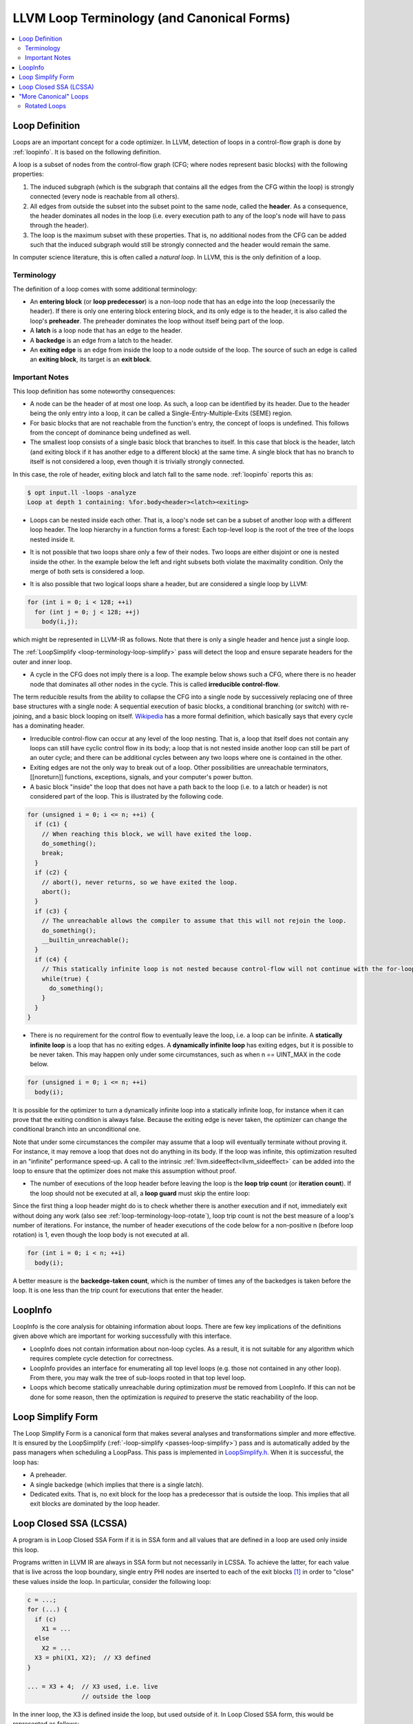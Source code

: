.. _loop-terminology:

===========================================
LLVM Loop Terminology (and Canonical Forms)
===========================================

.. contents::
   :local:

Loop Definition
===============

Loops are an important concept for a code optimizer. In LLVM, detection
of loops in a control-flow graph is done by :ref:`loopinfo`. It is based
on the following definition.

A loop is a subset of nodes from the control-flow graph (CFG; where
nodes represent basic blocks) with the following properties:

1. The induced subgraph (which is the subgraph that contains all the
   edges from the CFG within the loop) is strongly connected
   (every node is reachable from all others).

2. All edges from outside the subset into the subset point to the same
   node, called the **header**. As a consequence, the header dominates
   all nodes in the loop (i.e. every execution path to any of the loop's
   node will have to pass through the header).

3. The loop is the maximum subset with these properties. That is, no
   additional nodes from the CFG can be added such that the induced
   subgraph would still be strongly connected and the header would
   remain the same.

In computer science literature, this is often called a *natural loop*.
In LLVM, this is the only definition of a loop.


Terminology
-----------

The definition of a loop comes with some additional terminology:

* An **entering block** (or **loop predecessor**) is a non-loop node
  that has an edge into the loop (necessarily the header). If there is
  only one entering block entering block, and its only edge is to the
  header, it is also called the loop's **preheader**. The preheader
  dominates the loop without itself being part of the loop.

* A **latch** is a loop node that has an edge to the header.

* A **backedge** is an edge from a latch to the header.

* An **exiting edge** is an edge from inside the loop to a node outside
  of the loop. The source of such an edge is called an **exiting block**, its
  target is an **exit block**.

.. image:: ./loop-terminology.svg
   :width: 400 px


Important Notes
---------------

This loop definition has some noteworthy consequences:

* A node can be the header of at most one loop. As such, a loop can be
  identified by its header. Due to the header being the only entry into
  a loop, it can be called a Single-Entry-Multiple-Exits (SEME) region.


* For basic blocks that are not reachable from the function's entry, the
  concept of loops is undefined. This follows from the concept of
  dominance being undefined as well.


* The smallest loop consists of a single basic block that branches to
  itself. In this case that block is the header, latch (and exiting
  block if it has another edge to a different block) at the same time.
  A single block that has no branch to itself is not considered a loop,
  even though it is trivially strongly connected.

.. image:: ./loop-single.svg
   :width: 300 px

In this case, the role of header, exiting block and latch fall to the
same node. :ref:`loopinfo` reports this as:

.. code-block:: console

  $ opt input.ll -loops -analyze
  Loop at depth 1 containing: %for.body<header><latch><exiting>


* Loops can be nested inside each other. That is, a loop's node set can
  be a subset of another loop with a different loop header. The loop
  hierarchy in a function forms a forest: Each top-level loop is the
  root of the tree of the loops nested inside it.

.. image:: ./loop-nested.svg
   :width: 350 px


* It is not possible that two loops share only a few of their nodes.
  Two loops are either disjoint or one is nested inside the other. In
  the example below the left and right subsets both violate the
  maximality condition. Only the merge of both sets is considered a loop.

.. image:: ./loop-nonmaximal.svg
   :width: 250 px


* It is also possible that two logical loops share a header, but are
  considered a single loop by LLVM:

.. code-block:: C

  for (int i = 0; i < 128; ++i)
    for (int j = 0; j < 128; ++j)
      body(i,j);

which might be represented in LLVM-IR as follows. Note that there is
only a single header and hence just a single loop.

.. image:: ./loop-merge.svg
   :width: 400 px

The :ref:`LoopSimplify <loop-terminology-loop-simplify>` pass will
detect the loop and ensure separate headers for the outer and inner loop.

.. image:: ./loop-separate.svg
   :width: 400 px

* A cycle in the CFG does not imply there is a loop. The example below
  shows such a CFG, where there is no header node that dominates all
  other nodes in the cycle. This is called **irreducible control-flow**.

.. image:: ./loop-irreducible.svg
   :width: 150 px

The term reducible results from the ability to collapse the CFG into a
single node by successively replacing one of three base structures with
a single node: A sequential execution of basic blocks, a conditional
branching (or switch) with re-joining, and a basic block looping on itself.
`Wikipedia <https://en.wikipedia.org/wiki/Control-flow_graph#Reducibility>`_
has a more formal definition, which basically says that every cycle has
a dominating header.


* Irreducible control-flow can occur at any level of the loop nesting.
  That is, a loop that itself does not contain any loops can still have
  cyclic control flow in its body; a loop that is not nested inside
  another loop can still be part of an outer cycle; and there can be
  additional cycles between any two loops where one is contained in the other.


* Exiting edges are not the only way to break out of a loop. Other
  possibilities are unreachable terminators, [[noreturn]] functions,
  exceptions, signals, and your computer's power button.


* A basic block "inside" the loop that does not have a path back to the
  loop (i.e. to a latch or header) is not considered part of the loop.
  This is illustrated by the following code.

.. code-block:: C

  for (unsigned i = 0; i <= n; ++i) {
    if (c1) {
      // When reaching this block, we will have exited the loop.
      do_something();
      break;
    }
    if (c2) {
      // abort(), never returns, so we have exited the loop.
      abort();
    }
    if (c3) {
      // The unreachable allows the compiler to assume that this will not rejoin the loop.
      do_something();
      __builtin_unreachable();
    }
    if (c4) {
      // This statically infinite loop is not nested because control-flow will not continue with the for-loop.
      while(true) {
        do_something();
      }
    }
  }


* There is no requirement for the control flow to eventually leave the
  loop, i.e. a loop can be infinite. A **statically infinite loop** is a
  loop that has no exiting edges. A **dynamically infinite loop** has
  exiting edges, but it is possible to be never taken. This may happen
  only under some circumstances, such as when n == UINT_MAX in the code
  below.

.. code-block:: C

  for (unsigned i = 0; i <= n; ++i)
    body(i);

It is possible for the optimizer to turn a dynamically infinite loop
into a statically infinite loop, for instance when it can prove that the
exiting condition is always false. Because the exiting edge is never
taken, the optimizer can change the conditional branch into an
unconditional one.

Note that under some circumstances the compiler may assume that a loop will
eventually terminate without proving it. For instance, it may remove a loop
that does not do anything in its body. If the loop was infinite, this
optimization resulted in an "infinite" performance speed-up. A call
to the intrinsic :ref:`llvm.sideeffect<llvm_sideeffect>` can be added
into the loop to ensure that the optimizer does not make this assumption
without proof.


* The number of executions of the loop header before leaving the loop is
  the **loop trip count** (or **iteration count**). If the loop should
  not be executed at all, a **loop guard** must skip the entire loop:

.. image:: ./loop-guard.svg
   :width: 500 px

Since the first thing a loop header might do is to check whether there
is another execution and if not, immediately exit without doing any work
(also see :ref:`loop-terminology-loop-rotate`), loop trip count is not
the best measure of a loop's number of iterations. For instance, the
number of header executions of the code below for a non-positive n
(before loop rotation) is 1, even though the loop body is not executed
at all.

.. code-block:: C

  for (int i = 0; i < n; ++i)
    body(i);

A better measure is the **backedge-taken count**, which is the number of
times any of the backedges is taken before the loop. It is one less than
the trip count for executions that enter the header.


.. _loopinfo:

LoopInfo
========

LoopInfo is the core analysis for obtaining information about loops.
There are few key implications of the definitions given above which
are important for working successfully with this interface.

* LoopInfo does not contain information about non-loop cycles.  As a
  result, it is not suitable for any algorithm which requires complete
  cycle detection for correctness.

* LoopInfo provides an interface for enumerating all top level loops
  (e.g. those not contained in any other loop).  From there, you may
  walk the tree of sub-loops rooted in that top level loop.

* Loops which become statically unreachable during optimization *must*
  be removed from LoopInfo. If this can not be done for some reason,
  then the optimization is *required* to preserve the static
  reachability of the loop.


.. _loop-terminology-loop-simplify:

Loop Simplify Form
==================

The Loop Simplify Form is a canonical form that makes
several analyses and transformations simpler and more effective.
It is ensured by the LoopSimplify
(:ref:`-loop-simplify <passes-loop-simplify>`) pass and is automatically
added by the pass managers when scheduling a LoopPass.
This pass is implemented in
`LoopSimplify.h <https://llvm.org/doxygen/LoopSimplify_8h_source.html>`_.
When it is successful, the loop has:

* A preheader.
* A single backedge (which implies that there is a single latch).
* Dedicated exits. That is, no exit block for the loop
  has a predecessor that is outside the loop. This implies
  that all exit blocks are dominated by the loop header.

.. _loop-terminology-lcssa:

Loop Closed SSA (LCSSA)
=======================

A program is in Loop Closed SSA Form if it is in SSA form
and all values that are defined in a loop are used only inside
this loop.

Programs written in LLVM IR are always in SSA form but not necessarily
in LCSSA. To achieve the latter, for each value that is live across the
loop boundary, single entry PHI nodes are inserted to each of the exit blocks
[#lcssa-construction]_ in order to "close" these values inside the loop.
In particular, consider the following loop:

.. code-block:: C

    c = ...;
    for (...) {
      if (c)
        X1 = ...
      else
        X2 = ...
      X3 = phi(X1, X2);  // X3 defined
    }

    ... = X3 + 4;  // X3 used, i.e. live
                   // outside the loop

In the inner loop, the X3 is defined inside the loop, but used
outside of it. In Loop Closed SSA form, this would be represented as follows:

.. code-block:: C

    c = ...;
    for (...) {
      if (c)
        X1 = ...
      else
        X2 = ...
      X3 = phi(X1, X2);
    }
    X4 = phi(X3);

    ... = X4 + 4;

This is still valid LLVM; the extra phi nodes are purely redundant,
but all LoopPass'es are required to preserve them.
This form is ensured by the LCSSA (:ref:`-lcssa <passes-lcssa>`)
pass and is added automatically by the LoopPassManager when
scheduling a LoopPass.
After the loop optimizations are done, these extra phi nodes
will be deleted by :ref:`-instcombine <passes-instcombine>`.

Note that an exit block is outside of a loop, so how can such a phi "close"
the value inside the loop since it uses it outside of it ? First of all,
for phi nodes, as
`mentioned in the LangRef <https://llvm.org/docs/LangRef.html#id311>`_:
"the use of each incoming value is deemed to occur on the edge from the
corresponding predecessor block to the current block". Now, an
edge to an exit block is considered outside of the loop because
if we take that edge, it leads us clearly out of the loop.

However, an edge doesn't actually contain any IR, so in source code,
we have to choose a convention of whether the use happens in
the current block or in the respective predecessor. For LCSSA's purpose,
we consider the use happens in the latter (so as to consider the
use inside) [#point-of-use-phis]_.

The major benefit of LCSSA is that it makes many other loop optimizations
simpler.

First of all, a simple observation is that if one needs to see all
the outside users, they can just iterate over all the (loop closing)
PHI nodes in the exit blocks (the alternative would be to
scan the def-use chain [#def-use-chain]_ of all instructions in the loop).

Then, consider for example
:ref:`-loop-unswitch <passes-loop-unswitch>` ing the loop above.
Because it is in LCSSA form, we know that any value defined inside of
the loop will be used either only inside the loop or in a loop closing
PHI node. In this case, the only loop closing PHI node is X4.
This means that we can just copy the loop and change the X4
accordingly, like so:

.. code-block:: C

    c = ...;
    if (c) {
      for (...) {
        if (true)
          X1 = ...
        else
          X2 = ...
        X3 = phi(X1, X2);
      }
    } else {
      for (...) {
        if (false)
          X1' = ...
        else
          X2' = ...
        X3' = phi(X1', X2');
      }
    }
    X4 = phi(X3, X3')

Now, all uses of X4 will get the updated value (in general,
if a loop is in LCSSA form, in any loop transformation,
we only need to update the loop closing PHI nodes for the changes
to take effect).  If we did not have Loop Closed SSA form, it means that X3 could
possibly be used outside the loop. So, we would have to introduce the
X4 (which is the new X3) and replace all uses of X3 with that.
However, we should note that because LLVM keeps a def-use chain
[#def-use-chain]_ for each Value, we wouldn't need
to perform data-flow analysis to find and replace all the uses
(there is even a utility function, replaceAllUsesWith(),
that performs this transformation by iterating the def-use chain).

Another important advantage is that the behavior of all uses
of an induction variable is the same.  Without this, you need to
distinguish the case when the variable is used outside of
the loop it is defined in, for example:

.. code-block:: C

  for (i = 0; i < 100; i++) {
    for (j = 0; j < 100; j++) {
      k = i + j;
      use(k);    // use 1
    }
    use(k);      // use 2
  }

Looking from the outer loop with the normal SSA form, the first use of k
is not well-behaved, while the second one is an induction variable with
base 100 and step 1.  Although, in practice, and in the LLVM context,
such cases can be handled effectively by SCEV. Scalar Evolution
(:ref:`scalar-evolution <passes-scalar-evolution>`) or SCEV, is a
(analysis) pass that analyzes and categorizes the evolution of scalar
expressions in loops.

In general, it's easier to use SCEV in loops that are in LCSSA form.
The evolution of a scalar (loop-variant) expression that
SCEV can analyze is, by definition, relative to a loop.
An expression is represented in LLVM by an
`llvm::Instruction <https://llvm.org/doxygen/classllvm_1_1Instruction.html>`_.
If the expression is inside two (or more) loops (which can only
happen if the loops are nested, like in the example above) and you want
to get an analysis of its evolution (from SCEV),
you have to also specify relative to what Loop you want it.
Specifically, you have to use
`getSCEVAtScope() <https://llvm.org/doxygen/classllvm_1_1ScalarEvolution.html#a21d6ee82eed29080d911dbb548a8bb68>`_.

However, if all loops are in LCSSA form, each expression is actually
represented by two different llvm::Instructions.  One inside the loop
and one outside, which is the loop-closing PHI node and represents
the value of the expression after the last iteration (effectively,
we break each loop-variant expression into two expressions and so, every
expression is at most in one loop).  You can now just use
`getSCEV() <https://llvm.org/doxygen/classllvm_1_1ScalarEvolution.html#a30bd18ac905eacf3601bc6a553a9ff49>`_.
and which of these two llvm::Instructions you pass to it disambiguates
the context / scope / relative loop.

.. rubric:: Footnotes

.. [#lcssa-construction] To insert these loop-closing PHI nodes, one has to
  (re-)compute dominance frontiers (if the loop has multiple exits).

.. [#point-of-use-phis] Considering the point of use of a PHI entry value
  to be in the respective predecessor is a convention across the whole LLVM.
  The reason is mostly practical; for example it preserves the dominance
  property of SSA. It is also just an overapproximation of the actual
  number of uses; the incoming block could branch to another block in which
  case the value is not actually used but there are no side-effects (it might
  increase its live range which is not relevant in LCSSA though).
  Furthermore, we can gain some intuition if we consider liveness:
  A PHI is *usually* inserted in the current block because the value can't
  be used from this point and onwards (i.e. the current block is a dominance
  frontier). It doesn't make sense to consider that the value is used in
  the current block (because of the PHI) since the value stops being live
  before the PHI. In some sense the PHI definition just "replaces" the original
  value definition and doesn't actually use it. It should be stressed that
  this analogy is only used as an example and does not pose any strict
  requirements. For example, the value might dominate the current block
  but we can still insert a PHI (as we do with LCSSA PHI nodes) *and*
  use the original value afterwards (in which case the two live ranges overlap,
  although in LCSSA (the whole point is that) we never do that).


.. [#def-use-chain] A property of SSA is that there exists a def-use chain
  for each definition, which is a list of all the uses of this definition.
  LLVM implements this property by keeping a list of all the uses of a Value
  in an internal data structure.

"More Canonical" Loops
======================

.. _loop-terminology-loop-rotate:

Rotated Loops
-------------

Loops are rotated by the LoopRotate (:ref:`loop-rotate <passes-loop-rotate>`)
pass, which converts loops into do/while style loops and is
implemented in
`LoopRotation.h <https://llvm.org/doxygen/LoopRotation_8h_source.html>`_.  Example:

.. code-block:: C

  void test(int n) {
    for (int i = 0; i < n; i += 1)
      // Loop body
  }

is transformed to:

.. code-block:: C

  void test(int n) {
    int i = 0;
    do {
      // Loop body
      i += 1;
    } while (i < n);
  }

**Warning**: This transformation is valid only if the compiler
can prove that the loop body will be executed at least once. Otherwise,
it has to insert a guard which will test it at runtime. In the example
above, that would be:

.. code-block:: C

  void test(int n) {
    int i = 0;
    if (n > 0) {
      do {
        // Loop body
        i += 1;
      } while (i < n);
    }
  }

It's important to understand the effect of loop rotation
at the LLVM IR level. We follow with the previous examples
in LLVM IR while also providing a graphical representation
of the control-flow graphs (CFG). You can get the same graphical
results by utilizing the :ref:`view-cfg <passes-view-cfg>` pass.

The initial **for** loop could be translated to:

.. code-block:: none

  define void @test(i32 %n) {
  entry:
    br label %for.header

  for.header:
    %i = phi i32 [ 0, %entry ], [ %i.next, %latch ]
    %cond = icmp slt i32 %i, %n
    br i1 %cond, label %body, label %exit

  body:
    ; Loop body
    br label %latch

  latch:
    %i.next = add nsw i32 %i, 1
    br label %for.header

  exit:
    ret void
  }

.. image:: ./loop-terminology-initial-loop.png
  :width: 400 px

Before we explain how LoopRotate will actually
transform this loop, here's how we could convert
it (by hand) to a do-while style loop.

.. code-block:: none

  define void @test(i32 %n) {
  entry:
    br label %body

  body:
    %i = phi i32 [ 0, %entry ], [ %i.next, %latch ]
    ; Loop body
    br label %latch

  latch:
    %i.next = add nsw i32 %i, 1
    %cond = icmp slt i32 %i.next, %n
    br i1 %cond, label %body, label %exit

  exit:
    ret void
  }

.. image:: ./loop-terminology-rotated-loop.png
  :width: 400 px

Note two things:

* The condition check was moved to the "bottom" of the loop, i.e.
  the latch. This is something that LoopRotate does by copying the header
  of the loop to the latch.
* The compiler in this case can't deduce that the loop will
  definitely execute at least once so the above transformation
  is not valid. As mentioned above, a guard has to be inserted,
  which is something that LoopRotate will do.

This is how LoopRotate transforms this loop:

.. code-block:: none

  define void @test(i32 %n) {
  entry:
    %guard_cond = icmp slt i32 0, %n
    br i1 %guard_cond, label %loop.preheader, label %exit

  loop.preheader:
    br label %body

  body:
    %i2 = phi i32 [ 0, %loop.preheader ], [ %i.next, %latch ]
    br label %latch

  latch:
    %i.next = add nsw i32 %i2, 1
    %cond = icmp slt i32 %i.next, %n
    br i1 %cond, label %body, label %loop.exit

  loop.exit:
    br label %exit

  exit:
    ret void
  }

.. image:: ./loop-terminology-guarded-loop.png
  :width: 500 px

The result is a little bit more complicated than we may expect
because LoopRotate ensures that the loop is in
:ref:`Loop Simplify Form <loop-terminology-loop-simplify>`
after rotation.
In this case, it inserted the %loop.preheader basic block so
that the loop has a preheader and it introduced the %loop.exit
basic block so that the loop has dedicated exits
(otherwise, %exit would be jumped from both %latch and %entry,
but %entry is not contained in the loop).
Note that a loop has to be in Loop Simplify Form beforehand
too for LoopRotate to be applied successfully.

The main advantage of this form is that it allows hoisting
invariant instructions, especially loads, into the preheader.
That could be done in non-rotated loops as well but with
some disadvantages.  Let's illustrate them with an example:

.. code-block:: C

  for (int i = 0; i < n; ++i) {
    auto v = *p;
    use(v);
  }

We assume that loading from p is invariant and use(v) is some
statement that uses v.
If we wanted to execute the load only once we could move it
"out" of the loop body, resulting in this:

.. code-block:: C

  auto v = *p;
  for (int i = 0; i < n; ++i) {
    use(v);
  }

However, now, in the case that n <= 0, in the initial form,
the loop body would never execute, and so, the load would
never execute.  This is a problem mainly for semantic reasons.
Consider the case in which n <= 0 and loading from p is invalid.
In the initial program there would be no error.  However, with this
transformation we would introduce one, effectively breaking
the initial semantics.

To avoid both of these problems, we can insert a guard:

.. code-block:: C

  if (n > 0) {  // loop guard
    auto v = *p;
    for (int i = 0; i < n; ++i) {
      use(v);
    }
  }

This is certainly better but it could be improved slightly. Notice
that the check for whether n is bigger than 0 is executed twice (and
n does not change in between).  Once when we check the guard condition
and once in the first execution of the loop.  To avoid that, we could
do an unconditional first execution and insert the loop condition
in the end. This effectively means transforming the loop into a do-while loop:

.. code-block:: C

  if (0 < n) {
    auto v = *p;
    do {
      use(v);
      ++i;
    } while (i < n);
  }

Note that LoopRotate does not generally do such
hoisting.  Rather, it is an enabling transformation for other
passes like Loop-Invariant Code Motion (:ref:`-licm <passes-licm>`).
